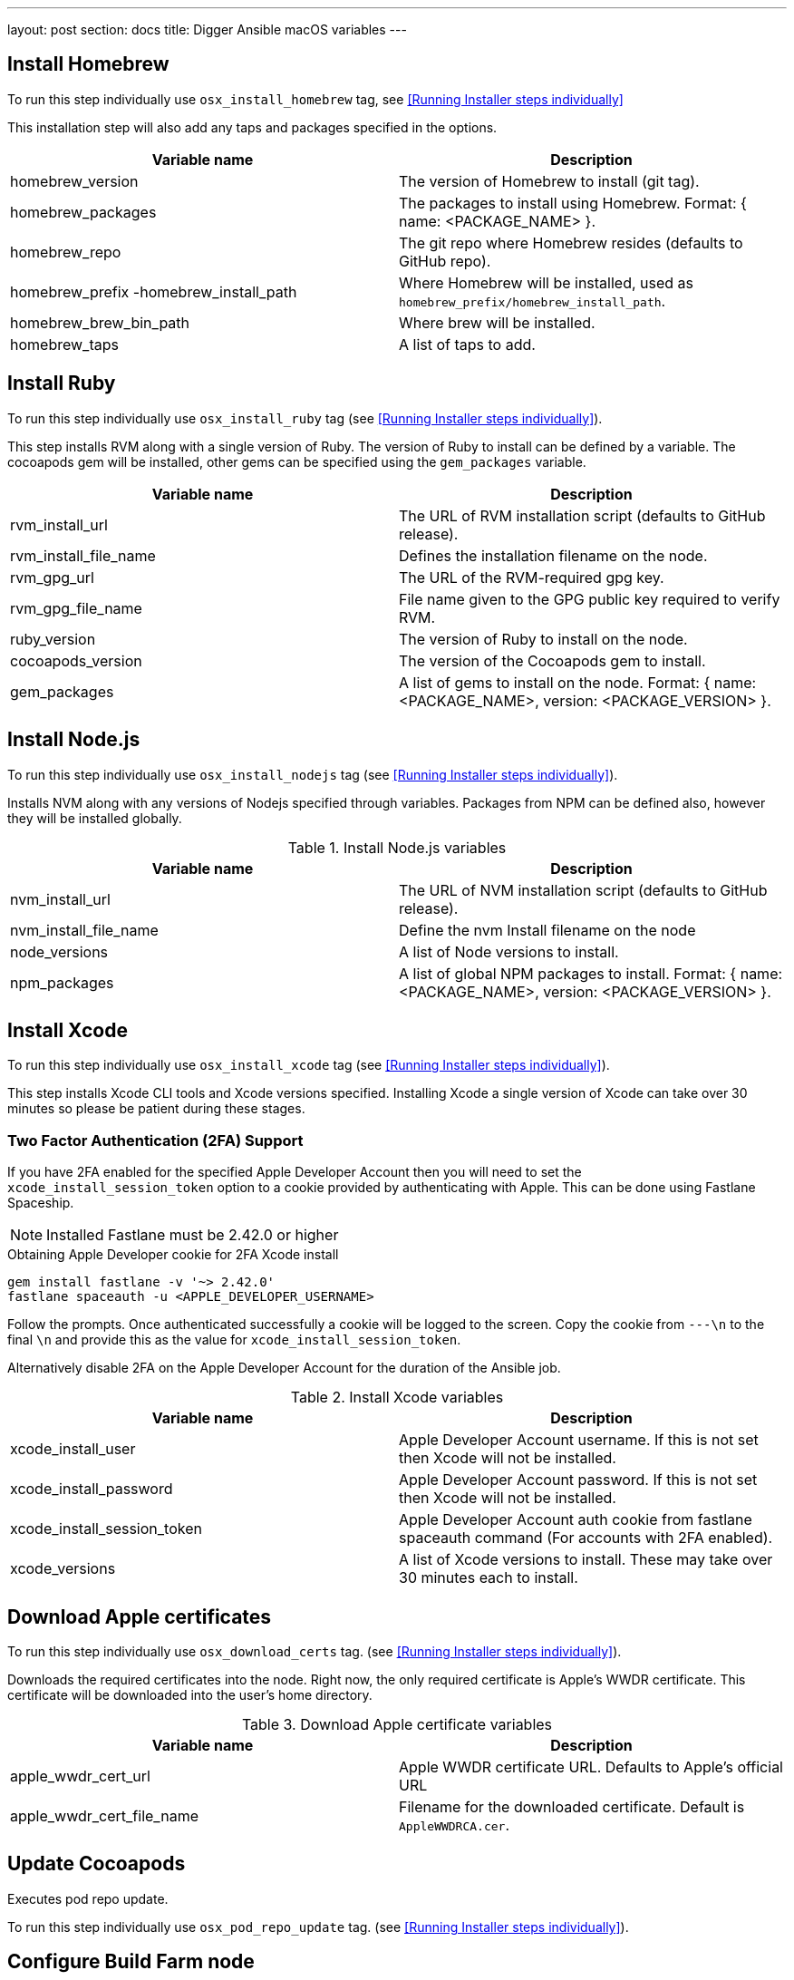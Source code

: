 ---
layout: post
section: docs
title: Digger Ansible macOS variables
---

== Install Homebrew

To run this step individually use
`osx_install_homebrew` tag, see <<Running Installer steps individually>>

This installation step will also add any taps and packages specified in the options.


|===
| Variable name | Description

|homebrew_version
|The version of Homebrew to install (git tag).
|homebrew_packages
|The packages to install using Homebrew. Format: { name: <PACKAGE_NAME> }.
|homebrew_repo
|The git repo where Homebrew resides (defaults to GitHub repo).
|homebrew_prefix -homebrew_install_path
|Where Homebrew will be installed, used as
`homebrew_prefix/homebrew_install_path`.
|homebrew_brew_bin_path
|Where brew will be installed.
|homebrew_taps
|A list of taps to add.
|===

== Install Ruby

To run this step individually use `osx_install_ruby` tag (see <<Running Installer steps individually>>).

This step installs RVM along with a single version of Ruby. The version of Ruby to
install can be defined by a variable. The cocoapods gem will be installed,
other gems can be specified using the `gem_packages` variable.




|===
| Variable name | Description

|rvm_install_url
|The URL of RVM installation script (defaults to GitHub release).

|rvm_install_file_name
|Defines the installation filename on the node.

|rvm_gpg_url
|The URL of the RVM-required gpg key.

|rvm_gpg_file_name
|File name given to the GPG public key required to verify RVM.

|ruby_version
|The version of Ruby to install on the node.

|cocoapods_version
|The version of the Cocoapods gem to install.

|gem_packages
|A list of gems to install on the node.
Format: { name: <PACKAGE_NAME>, version: <PACKAGE_VERSION> }.
|===

== Install Node.js

To run this step individually use `osx_install_nodejs` tag (see <<Running Installer steps individually>>).

Installs NVM along with any versions of Nodejs specified through variables.
Packages from NPM can be defined also, however they will be installed globally.


.Install Node.js variables
|===
| Variable name | Description

|nvm_install_url
|The URL of NVM installation script (defaults to GitHub release).
|nvm_install_file_name
|Define the nvm Install filename on the node
|node_versions
|A list of Node versions to install.
|npm_packages
|A list of global NPM packages to install.
Format: { name: <PACKAGE_NAME>, version: <PACKAGE_VERSION> }.
|===

== Install Xcode

To run this step individually use `osx_install_xcode` tag (see <<Running Installer steps individually>>).

This step installs Xcode CLI tools and Xcode versions specified. Installing Xcode a
single version of Xcode can take over 30 minutes so please be patient during
these stages.

=== Two Factor Authentication (2FA) Support
If you have 2FA enabled for the specified Apple Developer Account then
you will need to set the `xcode_install_session_token` option to a cookie
provided by authenticating with Apple. This can be done using Fastlane
Spaceship.


NOTE: Installed Fastlane must be 2.42.0 or higher

.Obtaining Apple Developer cookie for 2FA Xcode install
----
gem install fastlane -v '~> 2.42.0'
fastlane spaceauth -u <APPLE_DEVELOPER_USERNAME>
----

Follow the prompts. Once authenticated successfully a cookie will be logged to
the screen. Copy the cookie from `---\n` to the final `\n` and provide this as
the value for `xcode_install_session_token`.

Alternatively disable 2FA on the Apple Developer Account for the duration of
the Ansible job.

.Install Xcode variables
|===
| Variable name | Description

|xcode_install_user
|Apple Developer Account username. If this is not set then Xcode will not be
installed.
|xcode_install_password
|Apple Developer Account password. If this is not set then Xcode will not be
installed.
|xcode_install_session_token
|Apple Developer Account auth cookie from fastlane spaceauth command (For
accounts with 2FA enabled).
|xcode_versions
|A list of Xcode versions to install. These may take over 30 minutes each to
install.
|===

== Download Apple certificates

To run this step individually use `osx_download_certs` tag. (see <<Running Installer steps individually>>).

Downloads the required certificates into the node. Right now, the only
required certificate is Apple's WWDR certificate. This certificate will be
downloaded into the user's home directory.


.Download Apple certificate variables
|===
| Variable name | Description

|apple_wwdr_cert_url
|Apple WWDR certificate URL. Defaults to Apple's official URL
|apple_wwdr_cert_file_name
|Filename for the downloaded certificate. Default is `AppleWWDRCA.cer`.
|===

== Update Cocoapods

Executes pod repo update.

To run this step individually use 
`osx_pod_repo_update` tag. (see <<Running Installer steps individually>>).

== Configure Build Farm node
To run this step individually use `osx_configure_buildfarm` tag.(see <<Running Installer steps individually>>).


This step creates a credential set in the Build Farm for the macOS nodes using the
provided keys. Add each machine as a node in the Build Farm, connecting through
SSH.

You will need to create a key pair using a tool such as ssh-keygen to allow the
Jenkins instance to connect with the macOS nodes. Below are the steps involved
in creating a key pair.

.Generating a key pair
----
# Run ssh-keygen. -b is the number of bits (2048 by default), -C is an optional
comment.
ssh-keygen -t rsa -b 4096 -C "Digger-Jenkins-MacOS-Credentials"

# You'll be prompted to select a location for the key pair along with a name.
> Enter file in which to save the key:
> ~/.ssh/digger_macos_rsa

# You'll be asked to select a passphrase.
> Enter passphrase (empty for no passphrase):
> mySecurePassword

# Your key pair will then be available under the specified directory with the
# specified name.
> ls ~/.ssh/
digger_macos_rsa
digger_macos_rsa.pub
----


== WHICH COMMAND SHOULD BE USED TO CHANGE the following VARIABLES?

.Configure Build Farm node variables
|===
| Variable name | Description

|credential_private_key
|Private key stored in Jenkins and used to SSH into the macOS node. If this is not set then a key pair will be generated.
|credential_public_key
|Public key of the pair. If this is not set then a key pair will be generated.
|credential_passphrase
|Passphrase of the private key. This is stored in Jenkins and used to SSH into the macOS node. If this is not set the private key will not be password protected.
|buildfarm_node_port
|The port used to connect to the macOS node. Default is `22`.
|buildfarm_node_root_dir
|Path to Jenkins root folder. Default is `/Users/jenkins`. 
|buildfarm_credential_id
|Identifier for the Jenkins credential object. Default is
`macOS_buildfarm_cred`.
|buildfarm_credential_description
|Description of the Jenkins credential object.
|buildfarm_node_name
|Name of the slave/node in Jenkins. Default is `macOS (<node_host_address>)`.
|buildfarm_node_labels
|List of labels assigned to the macOS node. Default is `ios`. 
|buildfarm_user_id
|Jenkins user ID. Default is `admin`.
|buildfarm_node_executors
|Number of executors (Jenkins configuration) on the macOS node. Default is
`1`. There is currently no build isolation with the macOS node meaning there is
no guaranteed support for concurrent builds. This value should not be changed
unless you are certain all apps will be built with the same signature
credentials.
|buildfarm_node_description
|Description of the macOS node in Jenkins.
|buildfarm_node_mode <MODE>
|How the macOS node should be utilised. The following options are available:
|<MODE> = NORMAL
|Use this node as much as possible
|<MODE> = EXCLUSIVE
|Only build jobs with labels matching this node will use this node.

|===

.Other variables
|===
| Variable name | Description

|remote_tmp_dir
|A directory where downloaded scripts and other miscellaneous files can be
stored for the duration of the job.
|project_name
|Name of the Jenkins project in OpenShift. Defaults to `jenkins`.
|===
